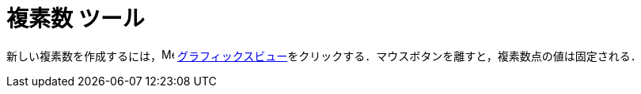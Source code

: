 = 複素数 ツール
ifdef::env-github[:imagesdir: /ja/modules/ROOT/assets/images]

新しい複素数を作成するには，image:16px-Menu_view_graphics.svg.png[Menu view graphics.svg,width=16,height=16]
xref:/グラフィックスビュー.adoc[グラフィックスビュー]をクリックする．マウスボタンを離すと，複素数点の値は固定される．
